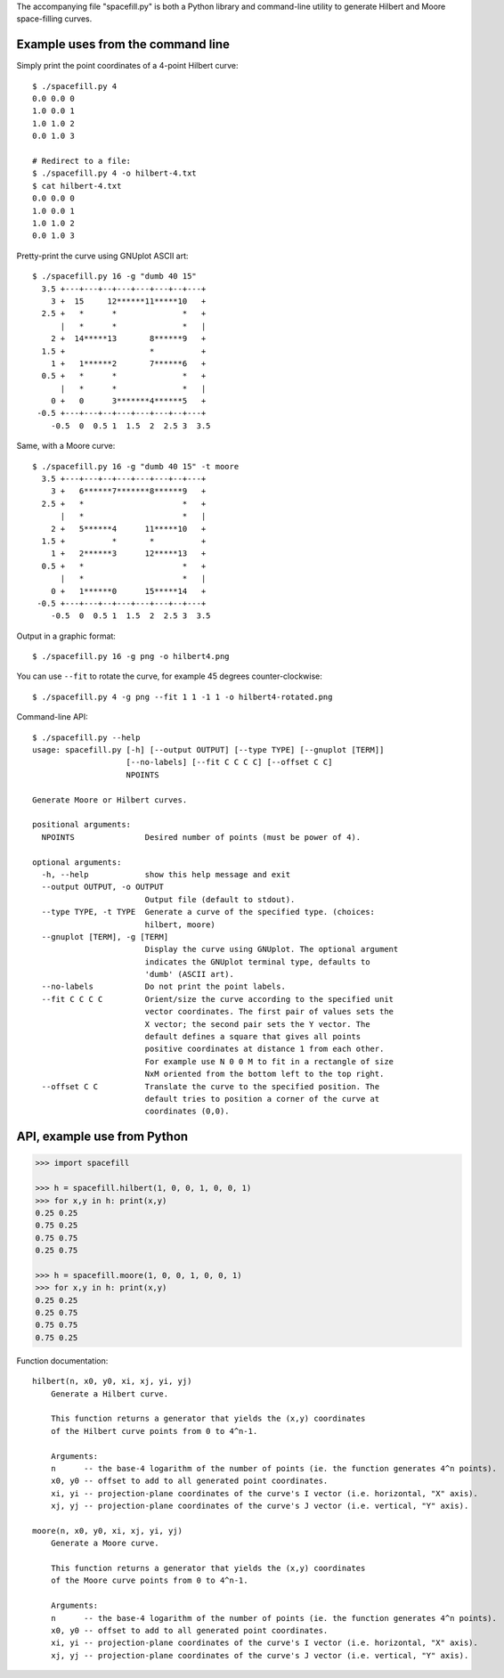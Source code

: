 The accompanying file "spacefill.py" is both a Python library and
command-line utility to generate Hilbert and Moore space-filling
curves.

Example uses from the command line
==================================

Simply print the point coordinates of a 4-point Hilbert curve::

    $ ./spacefill.py 4
    0.0 0.0 0
    1.0 0.0 1
    1.0 1.0 2
    0.0 1.0 3

    # Redirect to a file:
    $ ./spacefill.py 4 -o hilbert-4.txt
    $ cat hilbert-4.txt
    0.0 0.0 0
    1.0 0.0 1
    1.0 1.0 2
    0.0 1.0 3

Pretty-print the curve using GNUplot ASCII art::

    $ ./spacefill.py 16 -g "dumb 40 15"
      3.5 +---+---+--+---+---+---+--+---+
        3 +  15     12******11*****10   +
      2.5 +   *      *              *   +
          |   *      *              *   |
        2 +  14*****13       8******9   +
      1.5 +                  *          +
        1 +   1******2       7******6   +
      0.5 +   *      *              *   +
          |   *      *              *   |
        0 +   0      3*******4******5   +
     -0.5 +---+---+--+---+---+---+--+---+
        -0.5  0  0.5 1  1.5  2  2.5 3  3.5

Same, with a Moore curve::

    $ ./spacefill.py 16 -g "dumb 40 15" -t moore
      3.5 +---+---+--+---+---+---+--+---+
        3 +   6******7*******8******9   +
      2.5 +   *                     *   +
          |   *                     *   |
        2 +   5******4      11*****10   +
      1.5 +          *       *          +
        1 +   2******3      12*****13   +
      0.5 +   *                     *   +
          |   *                     *   |
        0 +   1******0      15*****14   +
     -0.5 +---+---+--+---+---+---+--+---+
        -0.5  0  0.5 1  1.5  2  2.5 3  3.5

Output in a graphic format::

    $ ./spacefill.py 16 -g png -o hilbert4.png

.. image:: hilbert4.png

You can use ``--fit`` to rotate the curve, for example 45 degrees
counter-clockwise::

    $ ./spacefill.py 4 -g png --fit 1 1 -1 1 -o hilbert4-rotated.png

.. image:: hilbert4-rotated.png

Command-line API::

    $ ./spacefill.py --help
    usage: spacefill.py [-h] [--output OUTPUT] [--type TYPE] [--gnuplot [TERM]]
                        [--no-labels] [--fit C C C C] [--offset C C]
                        NPOINTS

    Generate Moore or Hilbert curves.

    positional arguments:
      NPOINTS               Desired number of points (must be power of 4).

    optional arguments:
      -h, --help            show this help message and exit
      --output OUTPUT, -o OUTPUT
                            Output file (default to stdout).
      --type TYPE, -t TYPE  Generate a curve of the specified type. (choices:
                            hilbert, moore)
      --gnuplot [TERM], -g [TERM]
                            Display the curve using GNUplot. The optional argument
                            indicates the GNUplot terminal type, defaults to
                            'dumb' (ASCII art).
      --no-labels           Do not print the point labels.
      --fit C C C C         Orient/size the curve according to the specified unit
                            vector coordinates. The first pair of values sets the
                            X vector; the second pair sets the Y vector. The
                            default defines a square that gives all points
                            positive coordinates at distance 1 from each other.
                            For example use N 0 0 M to fit in a rectangle of size
                            NxM oriented from the bottom left to the top right.
      --offset C C          Translate the curve to the specified position. The
                            default tries to position a corner of the curve at
                            coordinates (0,0).

API, example use from Python
============================

.. code:: python

    >>> import spacefill

    >>> h = spacefill.hilbert(1, 0, 0, 1, 0, 0, 1)
    >>> for x,y in h: print(x,y)
    0.25 0.25
    0.75 0.25
    0.75 0.75
    0.25 0.75

    >>> h = spacefill.moore(1, 0, 0, 1, 0, 0, 1)
    >>> for x,y in h: print(x,y)
    0.25 0.25
    0.25 0.75
    0.75 0.75
    0.75 0.25

Function documentation::

  hilbert(n, x0, y0, xi, xj, yi, yj)
      Generate a Hilbert curve.

      This function returns a generator that yields the (x,y) coordinates
      of the Hilbert curve points from 0 to 4^n-1.

      Arguments:
      n      -- the base-4 logarithm of the number of points (ie. the function generates 4^n points).
      x0, y0 -- offset to add to all generated point coordinates.
      xi, yi -- projection-plane coordinates of the curve's I vector (i.e. horizontal, "X" axis).
      xj, yj -- projection-plane coordinates of the curve's J vector (i.e. vertical, "Y" axis).

  moore(n, x0, y0, xi, xj, yi, yj)
      Generate a Moore curve.

      This function returns a generator that yields the (x,y) coordinates
      of the Moore curve points from 0 to 4^n-1.

      Arguments:
      n      -- the base-4 logarithm of the number of points (ie. the function generates 4^n points).
      x0, y0 -- offset to add to all generated point coordinates.
      xi, yi -- projection-plane coordinates of the curve's I vector (i.e. horizontal, "X" axis).
      xj, yj -- projection-plane coordinates of the curve's J vector (i.e. vertical, "Y" axis).
